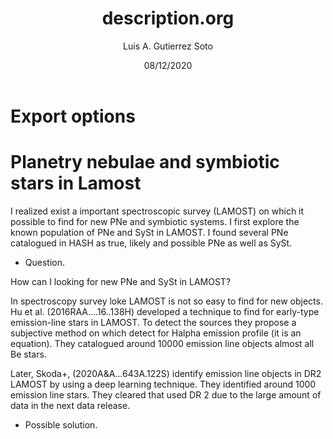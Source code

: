 * Export options
#+TITLE: description.org
#+AUTHOR: Luis A. Gutierrez Soto 
#+EMAIL: gsoto.angel@gmail.com
#+DATE: 08/12/2020

* Planetry nebulae and symbiotic stars in Lamost

I realized exist a important spectroscopic survey (LAMOST) on which it possible to find for new PNe and symbiotic systems. I first explore the known population of PNe and SySt in LAMOST. 
I found several PNe catalogued in HASH as true, likely and possible PNe as well as SySt.

+ Question.

How can I looking for new PNe and SySt in LAMOST?

In spectroscopy survey loke LAMOST is not so easy to find for new objects. 
Hu et al. (2016RAA....16..138H) developed a technique to find for early-type emission-line stars in LAMOST. To detect the sources they propose a subjective method on which 
detect for Halpha emission profile (it is an equation). They catalogued around 10000 emission line objects almost all Be stars.

Later, Skoda+, (2020A&A...643A.122S) identify emission line objects in DR2 LAMOST by using a deep learning technique. They identified around 1000 emission line stars. They cleared that used DR 2
due to the large amount of data in the next data release.

+ Possible solution. 
